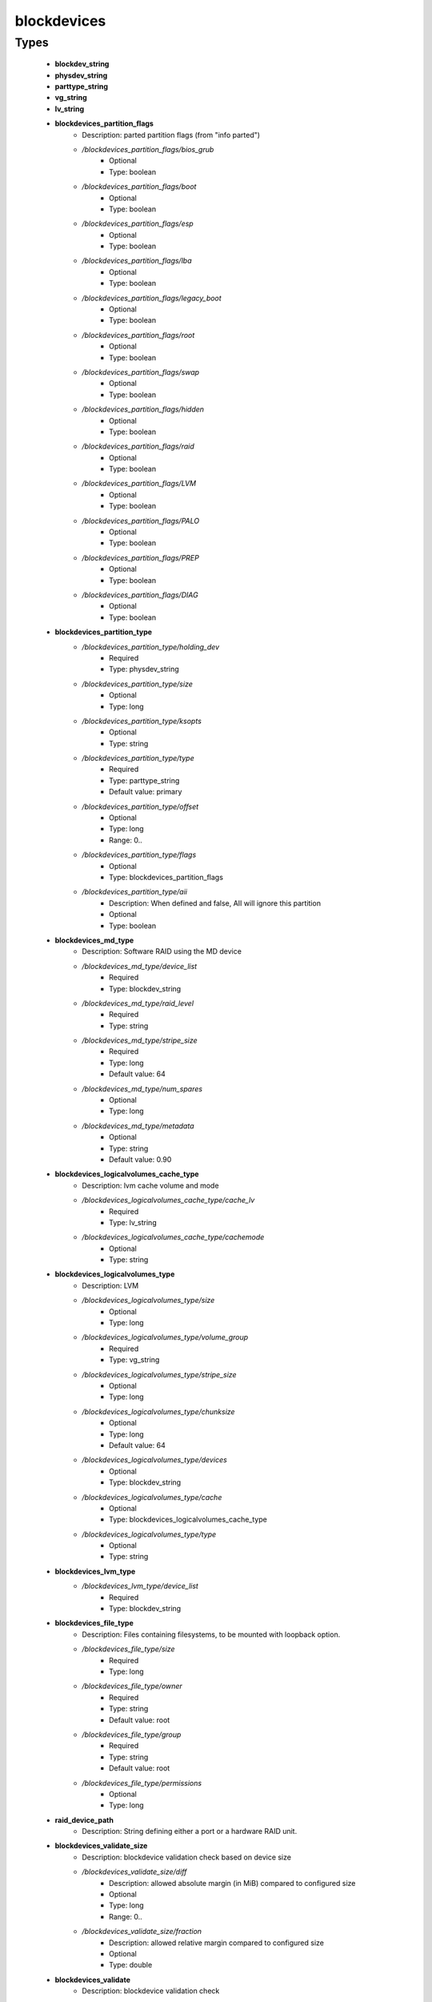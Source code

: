 ############
blockdevices
############

Types
-----

 - **blockdev_string**
 - **physdev_string**
 - **parttype_string**
 - **vg_string**
 - **lv_string**
 - **blockdevices_partition_flags**
    - Description: parted partition flags (from "info parted")
    - */blockdevices_partition_flags/bios_grub*
        - Optional
        - Type: boolean
    - */blockdevices_partition_flags/boot*
        - Optional
        - Type: boolean
    - */blockdevices_partition_flags/esp*
        - Optional
        - Type: boolean
    - */blockdevices_partition_flags/lba*
        - Optional
        - Type: boolean
    - */blockdevices_partition_flags/legacy_boot*
        - Optional
        - Type: boolean
    - */blockdevices_partition_flags/root*
        - Optional
        - Type: boolean
    - */blockdevices_partition_flags/swap*
        - Optional
        - Type: boolean
    - */blockdevices_partition_flags/hidden*
        - Optional
        - Type: boolean
    - */blockdevices_partition_flags/raid*
        - Optional
        - Type: boolean
    - */blockdevices_partition_flags/LVM*
        - Optional
        - Type: boolean
    - */blockdevices_partition_flags/PALO*
        - Optional
        - Type: boolean
    - */blockdevices_partition_flags/PREP*
        - Optional
        - Type: boolean
    - */blockdevices_partition_flags/DIAG*
        - Optional
        - Type: boolean
 - **blockdevices_partition_type**
    - */blockdevices_partition_type/holding_dev*
        - Required
        - Type: physdev_string
    - */blockdevices_partition_type/size*
        - Optional
        - Type: long
    - */blockdevices_partition_type/ksopts*
        - Optional
        - Type: string
    - */blockdevices_partition_type/type*
        - Required
        - Type: parttype_string
        - Default value: primary
    - */blockdevices_partition_type/offset*
        - Optional
        - Type: long
        - Range: 0..
    - */blockdevices_partition_type/flags*
        - Optional
        - Type: blockdevices_partition_flags
    - */blockdevices_partition_type/aii*
        - Description: When defined and false, AII will ignore this partition
        - Optional
        - Type: boolean
 - **blockdevices_md_type**
    - Description: Software RAID using the MD device
    - */blockdevices_md_type/device_list*
        - Required
        - Type: blockdev_string
    - */blockdevices_md_type/raid_level*
        - Required
        - Type: string
    - */blockdevices_md_type/stripe_size*
        - Required
        - Type: long
        - Default value: 64
    - */blockdevices_md_type/num_spares*
        - Optional
        - Type: long
    - */blockdevices_md_type/metadata*
        - Optional
        - Type: string
        - Default value: 0.90
 - **blockdevices_logicalvolumes_cache_type**
    - Description: lvm cache volume and mode
    - */blockdevices_logicalvolumes_cache_type/cache_lv*
        - Required
        - Type: lv_string
    - */blockdevices_logicalvolumes_cache_type/cachemode*
        - Optional
        - Type: string
 - **blockdevices_logicalvolumes_type**
    - Description: LVM
    - */blockdevices_logicalvolumes_type/size*
        - Optional
        - Type: long
    - */blockdevices_logicalvolumes_type/volume_group*
        - Required
        - Type: vg_string
    - */blockdevices_logicalvolumes_type/stripe_size*
        - Optional
        - Type: long
    - */blockdevices_logicalvolumes_type/chunksize*
        - Optional
        - Type: long
        - Default value: 64
    - */blockdevices_logicalvolumes_type/devices*
        - Optional
        - Type: blockdev_string
    - */blockdevices_logicalvolumes_type/cache*
        - Optional
        - Type: blockdevices_logicalvolumes_cache_type
    - */blockdevices_logicalvolumes_type/type*
        - Optional
        - Type: string
 - **blockdevices_lvm_type**
    - */blockdevices_lvm_type/device_list*
        - Required
        - Type: blockdev_string
 - **blockdevices_file_type**
    - Description: Files containing filesystems, to be mounted with loopback option.
    - */blockdevices_file_type/size*
        - Required
        - Type: long
    - */blockdevices_file_type/owner*
        - Required
        - Type: string
        - Default value: root
    - */blockdevices_file_type/group*
        - Required
        - Type: string
        - Default value: root
    - */blockdevices_file_type/permissions*
        - Optional
        - Type: long
 - **raid_device_path**
    - Description: String defining either a port or a hardware RAID unit.
 - **blockdevices_validate_size**
    - Description: blockdevice validation check based on device size
    - */blockdevices_validate_size/diff*
        - Description: allowed absolute margin (in MiB) compared to configured size
        - Optional
        - Type: long
        - Range: 0..
    - */blockdevices_validate_size/fraction*
        - Description: allowed relative margin compared to configured size
        - Optional
        - Type: double
 - **blockdevices_validate**
    - Description: blockdevice validation check
    - */blockdevices_validate/size*
        - Description: size-based validation
        - Optional
        - Type: blockdevices_validate_size
 - **blockdevices_disk_type**
    - */blockdevices_disk_type/device_path*
        - Optional
        - Type: raid_device_path
    - */blockdevices_disk_type/label*
        - Required
        - Type: string
    - */blockdevices_disk_type/readahead*
        - Optional
        - Type: long
    - */blockdevices_disk_type/validate*
        - Description: enable validation checks
        - Optional
        - Type: blockdevices_validate
 - **card_port_string**
 - **blockdevices_hwraid_type**
    - Description: New block device describing hardware RAID.
    - */blockdevices_hwraid_type/device_list*
        - Required
        - Type: card_port_string
    - */blockdevices_hwraid_type/raid_level*
        - Optional
        - Type: string
    - */blockdevices_hwraid_type/num_spares*
        - Optional
        - Type: long
    - */blockdevices_hwraid_type/stripe_size*
        - Optional
        - Type: long
 - **blockdevices_vxvm_type**
    - Description: VXVM devices
    - */blockdevices_vxvm_type/dev_path*
        - Required
        - Type: string
    - */blockdevices_vxvm_type/disk_group*
        - Required
        - Type: string
    - */blockdevices_vxvm_type/volume*
        - Required
        - Type: string
    - */blockdevices_vxvm_type/size*
        - Optional
        - Type: long
 - **blockdevices_tmpfs_type**
    - Description: TMPFS devices (dummy devices)
 - **structure_blockdevices**
    - */structure_blockdevices/physical_devs*
        - Optional
        - Type: blockdevices_disk_type
    - */structure_blockdevices/volume_groups*
        - Optional
        - Type: blockdevices_lvm_type
    - */structure_blockdevices/logical_volumes*
        - Optional
        - Type: blockdevices_logicalvolumes_type
    - */structure_blockdevices/md*
        - Optional
        - Type: blockdevices_md_type
    - */structure_blockdevices/partitions*
        - Optional
        - Type: blockdevices_partition_type
    - */structure_blockdevices/files*
        - Optional
        - Type: blockdevices_file_type
    - */structure_blockdevices/hwraid*
        - Optional
        - Type: blockdevices_hwraid_type
    - */structure_blockdevices/vxvm*
        - Optional
        - Type: blockdevices_vxvm_type
    - */structure_blockdevices/tmpfs*
        - Optional
        - Type: blockdevices_tmpfs_type
